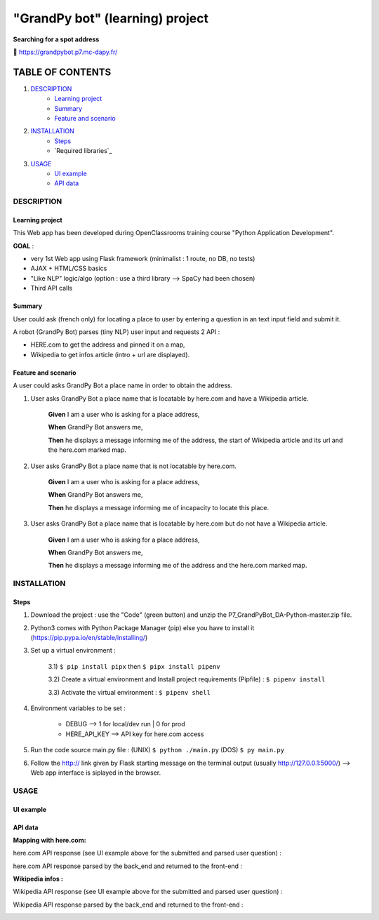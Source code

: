 ================================
"GrandPy bot" (learning) project
================================
**Searching for a spot address**

🔗 https://grandpybot.p7.mc-dapy.fr/

|Status badge| |vPython badge|
|UIlanguage badge| |vHTML badge| |vCSS badge| |JavaScript badge|

*****************
TABLE OF CONTENTS
*****************

1. `DESCRIPTION`_
    * `Learning project`_
    * `Summary`_
    * `Feature and scenario`_

2. `INSTALLATION`_
    * `Steps`_
    * `Required libraries`_

3. `USAGE`_
    * `UI example`_
    * `API data`_


DESCRIPTION
===========

Learning project
----------------
This Web app has been developed during OpenClassrooms training course "Python Application Development".

**GOAL** :

* very 1st Web app using Flask framework (minimalist : 1 route, no DB, no tests)
* AJAX + HTML/CSS basics
* "Like NLP" logic/algo (option : use a third library --> SpaCy had been chosen)
* Third API calls

Summary
-------
User could ask (french only) for locating a place to user by entering a question in an text input field and submit it.

A robot (GrandPy Bot) parses (tiny NLP) user input and requests 2 API :

* HERE.com to get the address and pinned it on a map,
* Wikipedia to get infos article (intro + url are displayed).


Feature and scenario
--------------------
A user could asks GrandPy Bot a place name in order to obtain the address.

1) User asks GrandPy Bot a place name that is locatable by here.com and have a Wikipedia article.

    **Given** I am a user who is asking for a place address,

    **When** GrandPy Bot answers me,

    **Then** he displays a message informing me of the address, the start of Wikipedia article and its url and the here.com marked map.

2) User asks GrandPy Bot a place name that is not locatable by here.com.

    **Given** I am a user who is asking for a place address,

    **When** GrandPy Bot answers me,

    **Then** he displays a message informing me of incapacity to locate this place.

3) User asks GrandPy Bot a place name that is locatable by here.com but do not have a Wikipedia article.

    **Given** I am a user who is asking for a place address,

    **When** GrandPy Bot answers me,

    **Then** he displays a message informing me of the address and the here.com marked map.

INSTALLATION
============

Steps
-----

1) Download the project : use the "Code" (green button) and unzip the P7_GrandPyBot_DA-Python-master.zip file.
2) Python3 comes with Python Package Manager (pip) else you have to install it (https://pip.pypa.io/en/stable/installing/)

3) Set up a virtual environment :

    3.1) ``$ pip install pipx`` then ``$ pipx install pipenv``

    3.2) Create a virtual environment and Install project requirements (Pipfile) : ``$ pipenv install``

    3.3) Activate the virtual environment : ``$ pipenv shell``

4) Environment variables to be set :

    * DEBUG --> 1 for local/dev run | 0 for prod
    * HERE_API_KEY --> API key for here.com access

5) Run the code source main.py file : (UNIX) ``$ python ./main.py`` (DOS) ``$ py main.py``

6) Follow the http:// link given by Flask starting message on the terminal output (usually http://127.0.0.1:5000/) --> Web app interface is siplayed in the browser.


USAGE
=====
UI example
----------

.. image:: ./readme_images/Grandpy_Bot_example.jpg

API data
--------

**Mapping with here.com:**

here.com API response (see UI example above for the submitted and parsed user question) :

.. image:: ./readme_images/here.com_raw_json_resp.png

here.com API response parsed by the back_end and returned to the front-end :

.. image:: ./readme_images/here.com_parsed_json_resp.png

**Wikipedia infos :**

Wikipedia API response (see UI example above for the submitted and parsed user question) :

.. image:: ./readme_images/wikipedia_raw_json_resp.png

Wikipedia API response parsed by the back_end and returned to the front-end :

.. image:: ./readme_images/wikipedia_parsed_json_resp.png



.. |vPython badge| image:: https://img.shields.io/badge/Python-3.11-blue.svg
.. |vHTML badge| image:: https://img.shields.io/badge/HTML-5-orange.svg
.. |vCSS badge| image:: https://img.shields.io/badge/CSS-3-blue.svg
.. |JavaScript badge| image:: https://img.shields.io/badge/JavaScript-.-yellow.svg

.. |Status badge| image:: https://img.shields.io/badge/Status-Deploying-purple.svg
.. |UIlanguage badge| image:: https://img.shields.io/badge/UI-French-9cf.svg
